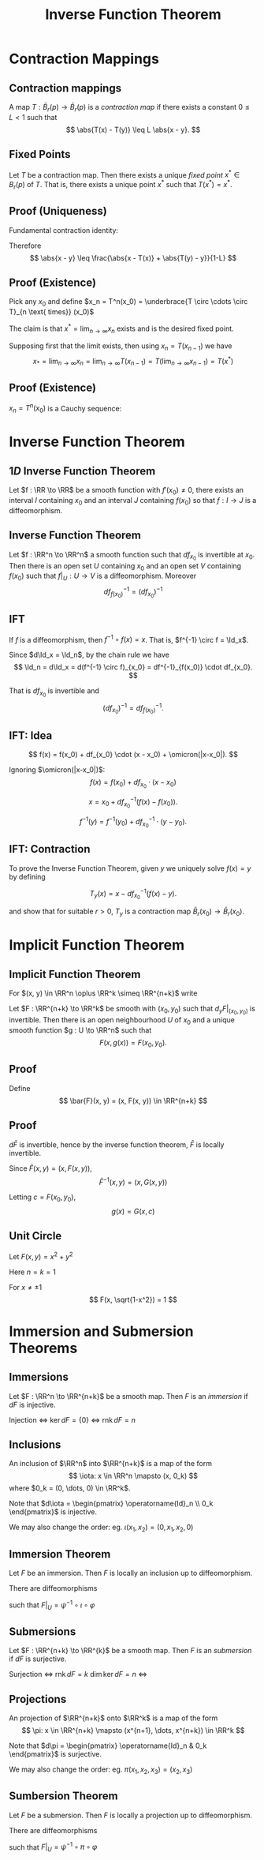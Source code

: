 #+TITLE: Inverse Function Theorem
#+OPTIONS: toc:nil num:nil

* Contraction Mappings
** Contraction mappings

#+BEGIN_env defn
A map \(T : \bar{B}_r(p) \to \bar{B}_r(p)\) is a /contraction map/ if there exists a constant \(0 \leq L < 1\) such that
\[
\abs{T(x) - T(y)} \leq L \abs{x - y}.
\]
#+END_env

** Fixed Points

#+BEGIN_env thm :title "Banach fixed point theorem"

Let \(T\) be a contraction map. Then there exists a unique /fixed point/ \(x^{\ast} \in B_r(p)\) of \(T\). That is, there exists a unique point \(x^{\ast}\) such that \(T(x^{\ast}) = x^{\ast}\).
#+END_env

** Proof (Uniqueness)

#+BEGIN_pf
Fundamental contraction identity:

\begin{align*}
\abs{x - y} &\leq \abs{x - T(x)} + \abs{T(x) - y} \\
&\leq \abs{x - T(x)} + \abs{T(x) - T(y)} + \abs{T(y) - y} \\
&\leq \abs{x - T(x)} + L \abs{x - y} + \abs{T(y) - y}.
\end{align*}


Therefore
\[
\abs{x - y} \leq \frac{\abs{x - T(x)} + \abs{T(y) - y}}{1-L}
\]
#+END_pf

** Proof (Existence)

#+BEGIN_pf
Pick any \(x_0\) and define \(x_n = T^n(x_0) = \underbrace{T \circ \cdots \circ T}_{n \text{ times}}  (x_0)\)

The claim is that \(x^{\ast} = \lim_{n\to\infty} x_n\) exists and is the desired fixed point.

Supposing first that the limit exists, then using \(x_n = T(x_{n-1})\) we have
\[
x_{\ast} = \lim_{n\to\infty} x_n = \lim_{n\to\infty} T(x_{n-1}) = T(\lim_{n\to\infty} x_{n-1}) = T(x^{\ast})
\]
#+END_pf

** Proof (Existence)

#+BEGIN_pf
\(x_n = T^n(x_0)\) is a Cauchy sequence:
\begin{align*}
\lvert T^n&(x_0) - T^m(x_0) \rvert \\
&\leq \frac{\abs{T(T^n(x_0)) - T^n(x_0)} + \abs{T(T^m(x_0)) - T^m(x_0)}}{1-L} \\
&= \frac{\abs{T^n(T(x_0)) - T^n(x_0)} + \abs{T^m(T(x_0) - T^m(x_0)}}{1-L} \\
&\leq \frac{L^n \abs{T(x_0) - x_0} + L^m \abs{T(x_0) - x_0}}{1-L} \to 0
\end{align*}
#+END_pf

* Inverse Function Theorem
** \(1D\) Inverse Function Theorem

#+BEGIN_env thm
Let \(f : \RR \to \RR\) be a smooth function with \(f'(x_0) \ne 0\), there exists an interval \(I\) containing \(x_0\) and an interval \(J\) containing \(f(x_0)\) so that \(f : I \to J\) is a diffeomorphism.
#+END_env

** Inverse Function Theorem

#+BEGIN_env thm
Let \(f : \RR^n \to \RR^n\) a smooth function such that \(df_{x_0}\) is invertible at \(x_0\). Then there is an open set \(U\) containing \(x_0\) and an open set \(V\) containing \(f(x_0)\) such that \(f|_U : U \to V\) is a diffeomorphism. Moreover
\[
df^{-1}_{f(x_0)} = (df_{x_0})^{-1}
\]
#+END_env

** IFT

If \(f\) is a diffeomorphism, then \(f^{-1} \circ f (x) = x\). That is, \(f^{-1} \circ f = \Id_x\).

Since \(d\Id_x = \Id_n\), by the chain rule we have
\[
\Id_n = d\Id_x = d(f^{-1} \circ f)_{x_0} = df^{-1}_{f(x_0)} \cdot df_{x_0}.
\]

That is \(df_{x_0}\) is invertible and
\[
(df_{x_0})^{-1} = df^{-1}_{f(x_0)}.
\]

** IFT: Idea

\[
f(x) = f(x_0) + df_{x_0} \cdot (x - x_0) + \omicron(|x-x_0|).
\]

Ignoring \(\omicron(|x-x_0|)\):
\[
f(x) = f(x_0) + df_{x_0} \cdot (x - x_0)
\]

\[
x = x_0 + df_{x_0}^{-1} (f(x) - f(x_0)).
\]

\[
f^{-1}(y) = f^{-1}(y_0) + df_{x_0}^{-1} \cdot (y - y_0).
\]

** IFT: Contraction

To prove the Inverse Function Theorem, given \(y\) we uniquely solve \(f(x) = y\) by defining

\[
T_y (x) = x - df_{x_0}^{-1} (f(x) - y).
\]

and show that for suitable \(r > 0\), \(T_y\) is a contraction map \(\bar{B}_r(x_0) \to \bar{B}_r(x_0)\).

* Implicit Function Theorem
** Implicit Function Theorem

For \((x, y) \in \RR^n \oplus \RR^k \simeq \RR^{n+k}\) write
\begin{equation*}
dF = \begin{pmatrix} d_x F & d_y F \end{pmatrix}
\end{equation*}

#+BEGIN_env thm
Let \(F : \RR^{n+k} \to \RR^k\) be smooth with \((x_0, y_0)\) such that \(d_y F|_{(x_0, y_0)}\) is invertible. Then there is an open neighbourhood \(U\) of \(x_0\) and a unique smooth function \(g : U \to \RR^n\) such that
\[
F(x, g(x)) = F(x_0, y_0).
\]
#+END_env

** Proof

Define
\[
\bar{F}(x, y) = (x, F(x, y)) \in \RR^{n+k}
\]

\begin{equation*}
d\bar{F} = \begin{pmatrix}
\operatorname{Id}_n & 0 \\
\ast & d_y F
\end{pmatrix}
\end{equation*}

** Proof

\(d\bar{F}\) is invertible, hence by the inverse function theorem, \(\bar{F}\) is locally invertible.

Since \(\bar{F}(x, y) = (x, F(x, y))\),
\[
\bar{F}^{-1}(x, y) = (x, G(x, y))
\]

Letting \(c = F(x_0,y_0)\),
\[
g(x) = G(x, c)
\]

** Unit Circle

#+BEGIN_env eg
Let \(F(x, y) = x^2 + y^2\)

Here \(n=k=1\)

\begin{equation*}
dF = \begin{pmatrix} 2x & 2y \end{pmatrix}
\end{equation*}

For \(x \neq \pm 1\)
\[
F(x, \sqrt{1-x^2}) = 1
\]
#+END_env

* Immersion and Submersion Theorems
** Immersions

#+BEGIN_env defn
Let \(F : \RR^n \to \RR^{n+k}\) be a smooth map. Then \(F\) is an /immersion/ if \(dF\) is injective.
#+END_env

Injection \(\Leftrightarrow\) \(\ker dF = \lbrace 0 \rbrace\) \(\Leftrightarrow\) \(\operatorname{rnk} dF = n\)

** Inclusions

An inclusion of \(\RR^n\) into \(\RR^{n+k}\) is a map of the form
\[
\iota: x \in \RR^n \mapsto (x, 0_k)
\]
where \(0_k = (0, \dots, 0) \in \RR^k\).

Note that \(d\iota = \begin{pmatrix} \operatorname{Id}_n \\ 0_k \end{pmatrix}\) is injective.

We may also change the order: eg. \(\iota(x_1, x_2) = (0, x_1, x_2, 0)\)

** Immersion Theorem

#+BEGIN_env thm
Let \(F\) be an immersion. Then \(F\) is locally an inclusion up to diffeomorphism.
#+END_env

There are diffeomorphisms
\begin{align*}
\varphi & : U \subseteq \RR^n \to V \subseteq \RR^n \\
\psi & : W \subseteq \RR^{n+k} \to Z \subseteq \RR^{n+k} \\
\end{align*}
such that \(F|_U = \psi^{-1} \circ \iota \circ \varphi\)

** Submersions

#+BEGIN_env defn
Let \(F : \RR^{n+k} \to \RR^{k}\) be a smooth map. Then \(F\) is an /submersion/ if \(dF\) is surjective.
#+END_env

Surjection \(\Leftrightarrow\) \(\operatorname{rnk} dF = k\) \(\operatorname{dim} \ker dF = n\) \(\Leftrightarrow\) 

** Projections

An projection of \(\RR^{n+k}\) onto \(\RR^k\) is a map of the form
\[
\pi: x \in \RR^{n+k} \mapsto (x^{n+1}, \dots, x^{n+k}) \in \RR^k
\]

Note that \(d\pi = \begin{pmatrix} \operatorname{Id}_n & 0_k \end{pmatrix}\) is surjective.

We may also change the order: eg. \(\pi(x_1, x_2, x_3) = (x_2, x_3)\)
** Sumbersion Theorem

#+BEGIN_env thm
Let \(F\) be a submersion. Then \(F\) is locally a projection up to diffeomorphism.
#+END_env

There are diffeomorphisms
\begin{align*}
\varphi & : U \subseteq \RR^{n+k} \to V \subseteq \RR^{n+k} \\
\psi & : W \subseteq \RR^k \to Z \subseteq \RR^k \\
\end{align*}
such that \(F|_U = \psi^{-1} \circ \pi \circ \varphi\)
